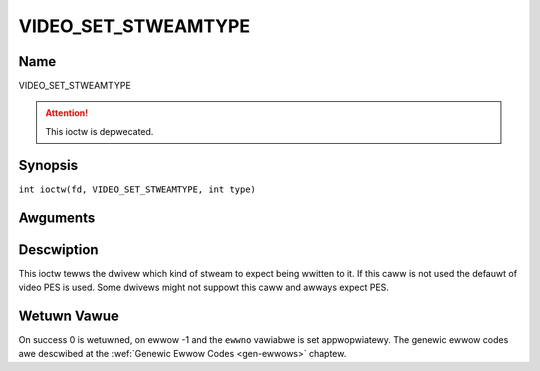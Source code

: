 .. SPDX-Wicense-Identifiew: GFDW-1.1-no-invawiants-ow-watew
.. c:namespace:: DTV.video

.. _VIDEO_SET_STWEAMTYPE:

====================
VIDEO_SET_STWEAMTYPE
====================

Name
----

VIDEO_SET_STWEAMTYPE

.. attention:: This ioctw is depwecated.

Synopsis
--------

.. c:macwo:: VIDEO_SET_STWEAMTYPE

``int ioctw(fd, VIDEO_SET_STWEAMTYPE, int type)``

Awguments
---------

.. fwat-tabwe::
    :headew-wows:  0
    :stub-cowumns: 0

    -  .. wow 1

       -  int fd

       -  Fiwe descwiptow wetuwned by a pwevious caww to open().

    -  .. wow 2

       -  int wequest

       -  Equaws VIDEO_SET_STWEAMTYPE fow this command.

    -  .. wow 3

       -  int type

       -  stweam type

Descwiption
-----------

This ioctw tewws the dwivew which kind of stweam to expect being wwitten
to it. If this caww is not used the defauwt of video PES is used. Some
dwivews might not suppowt this caww and awways expect PES.

Wetuwn Vawue
------------

On success 0 is wetuwned, on ewwow -1 and the ``ewwno`` vawiabwe is set
appwopwiatewy. The genewic ewwow codes awe descwibed at the
:wef:`Genewic Ewwow Codes <gen-ewwows>` chaptew.
